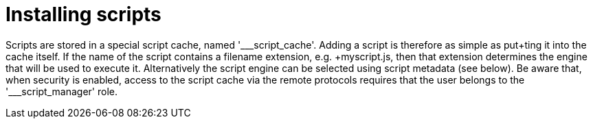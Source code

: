 ifdef::context[:parent-context: {context}]
[id="installing-scripts_{context}"]
= Installing scripts
:context: installing-scripts

Scripts are stored in a special script cache, named '___script_cache'.
Adding a script is therefore as simple as +put+ting it into the cache itself.
If the name of the script contains a filename extension, e.g. +myscript.js+, then that extension determines the engine that
will be used to execute it.
Alternatively the script engine can be selected using script metadata (see below).
Be aware that, when security is enabled, access to the script cache via the remote protocols requires
that the user belongs to the pass:['___script_manager'] role.


ifdef::parent-context[:context: {parent-context}]
ifndef::parent-context[:!context:]